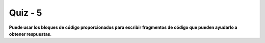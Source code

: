 ========
Quiz - 5
========

.. |br| raw:: html

   <br />

 
**Puede usar los bloques de código proporcionados para escribir fragmentos de código que pueden ayudarlo a obtener respuestas.**


.. mchoice:: mcq_5_1
   :answer_a: 9
   :answer_b: 10
   :answer_c: -9
   :answer_d: 3
   :correct: a

   ¿Qué imprime el siguiente programa (dado en forma de pseucódigo)? |br|
   x = 2 |br|
   y = 5 |br|
   si y > 8 entonces |br|
   y = y * 2 |br|
   en caso contrario, |br|
   x = x * 2 |br|
   imprime (x + y) |br|




.. activecode:: mcqcb_5_1
   :nocodelens:



   #Utilice este bloque de código para el cálculo.





.. mchoice:: mcq_5_2
   :answer_a: 49
   :answer_b: 50
   :answer_c: 48
   :answer_d: 47
   :correct: c

   ¿Cuántas veces el siguiente pseudocódigo imprime 'hola'? (nota: en nuestro pseudolenguaje, el ciclo incluye los extremos, es decir, 1 a 4 significa 1, 2, 3, 4.) |br|
   para i = 1 hasta 9 |br|
   si i != 3, entonces |br|
   para j = 1 hasta 6 |br|
   imprime 'Hola' |br|




.. activecode:: mcqcb_5_2
   :nocodelens:


   #Utilice este bloque de código para el cálculo.
  



.. mchoice:: mcq_5_3
   :answer_a: 182
   :answer_b: 181
   :answer_c: 189
   :answer_d: 183
   :correct: d

   Entre 1067 y 3627 (inclusive), ¿cuántos números son pares y también divisibles por 7?




.. activecode:: mcqcb_5_3
   :nocodelens:

   Desarrolle la función ``pares_divisibles_7`` que recibe como parámetros dos enteros positivos, ``inicio`` y ``fin`` que representan el inicio y el fin de un intervalo de números, la función tiene que devolver la cantidad de números que son pares y también divisibles por 7. |br| |br|
   Ejemplos: |br|
   ``pares_divisibles_7(1, 7)`` -> ``0`` |br|
   ``pares_divisibles_7(25, 123)`` -> ``'7'`` |br|
   ``pares_divisibles_7(13, 245)`` -> ``'17'`` |br|

   ~~~~
   def pares_divisibles_7(inicio, fin):

       

   ====
   from unittest.gui import TestCaseGui


   #Utilice este bloque de código para el cálculo.
  



.. mchoice:: mcq_5_4
   :answer_a: 7996
   :answer_b: 7995
   :answer_c: 7994
   :answer_d: 7990
   :correct: b

   
   Daniela es una persona muy supersticiosa. Para ella, un número tiene suerte si contiene el dígito 2 pero no el 7. Entonces, en su opinión, ¿cuántos números de la suerte hay entre 18644 y 33087, incluidos los extremos? |br|




.. activecode:: mcqcb_5_4
   :nocodelens:


   #Utilice este bloque de código para el cálculo.




.. mchoice:: mcq_5_5
   :answer_a: 39
   :answer_b: 40
   :answer_c: 35
   :answer_d: 86
   :correct: a
 

   En el tranquilo pueblo rural de Ponteironuloville, todos los teléfonos tienen 6 dígitos. La compañía telefónica establece las siguientes reglas sobre números: |br|
   1. No puede haber dos dígitos idénticos consecutivos, porque esto es aburrido; |br|
   2. La suma de los dígitos debe ser par, porque esto es legal; |br|
   3. El último dígito no puede ser el mismo que el primero, porque eso es mala suerte. |br|
   |br|
   Entonces, dadas estas reglas perfectamente razonables, bien diseñadas y maduras, ¿cuántos números de teléfono en la lista a continuación son válidos? |br|
   |br|
   236043 237330 239636 240138 242123 246224 249183 252936 |br|
   254711 257200 257607 261424 263814 266794 268649 273050 |br|
   275001 277606 278997 283331 287104 287953 289137 291591 |br|
   292559 292946 295180 295566 297529 300400 304707 306931 |br|
   310638 313595 318449 319021 322082 323796 326266 326880 |br|
   327249 329914 334392 334575 336723 336734 338808 343269 |br|
   346040 350113 353631 357154 361633 361891 364889 365746 |br|
   365749 366426 369156 369444 369689 372896 374983 375223 |br|
   379163 380712 385640 386777 388599 389450 390178 392943 |br|
   394742 395921 398644 398832 401149 402219 405364 408088 |br|
   412901 417683 422267 424767 426613 430474 433910 435054 |br|
   440052 444630 447852 449116 453865 457631 461750 462985 |br|
   463328 466458 469601 473108 476773 477956 481991 482422 |br|
   486195 488359 489209 489388 491928 496569 496964 497901 |br|
   500877 502386 502715 507617 512526 512827 513796 518232 |br|
   521455 524277 528496 529345 531231 531766 535067 535183 |br|
   536593 537360 539055 540582 543708 547492 550779 551595 |br|
   556493 558807 559102 562050 564962 569677 570945 575447 |br|
   579937 580112 580680 582458 583012 585395 586244 587393 |br|
   590483 593112 593894 594293 597525 598184 600455 600953 |br|
   601523 605761 608618 609198 610141 610536 612636 615233 |br|
   618314 622752 626345 626632 628889 629457 629643 633673 |br|
   637656 641136 644176 644973 647617 652218 657143 659902 |br|
   662224 666265 668010 672480 672695 676868 677125 678315 |br|




.. activecode:: mcqcb_5_5
   :nocodelens:


   #Utilice este bloque de código para el cálculo |br|
